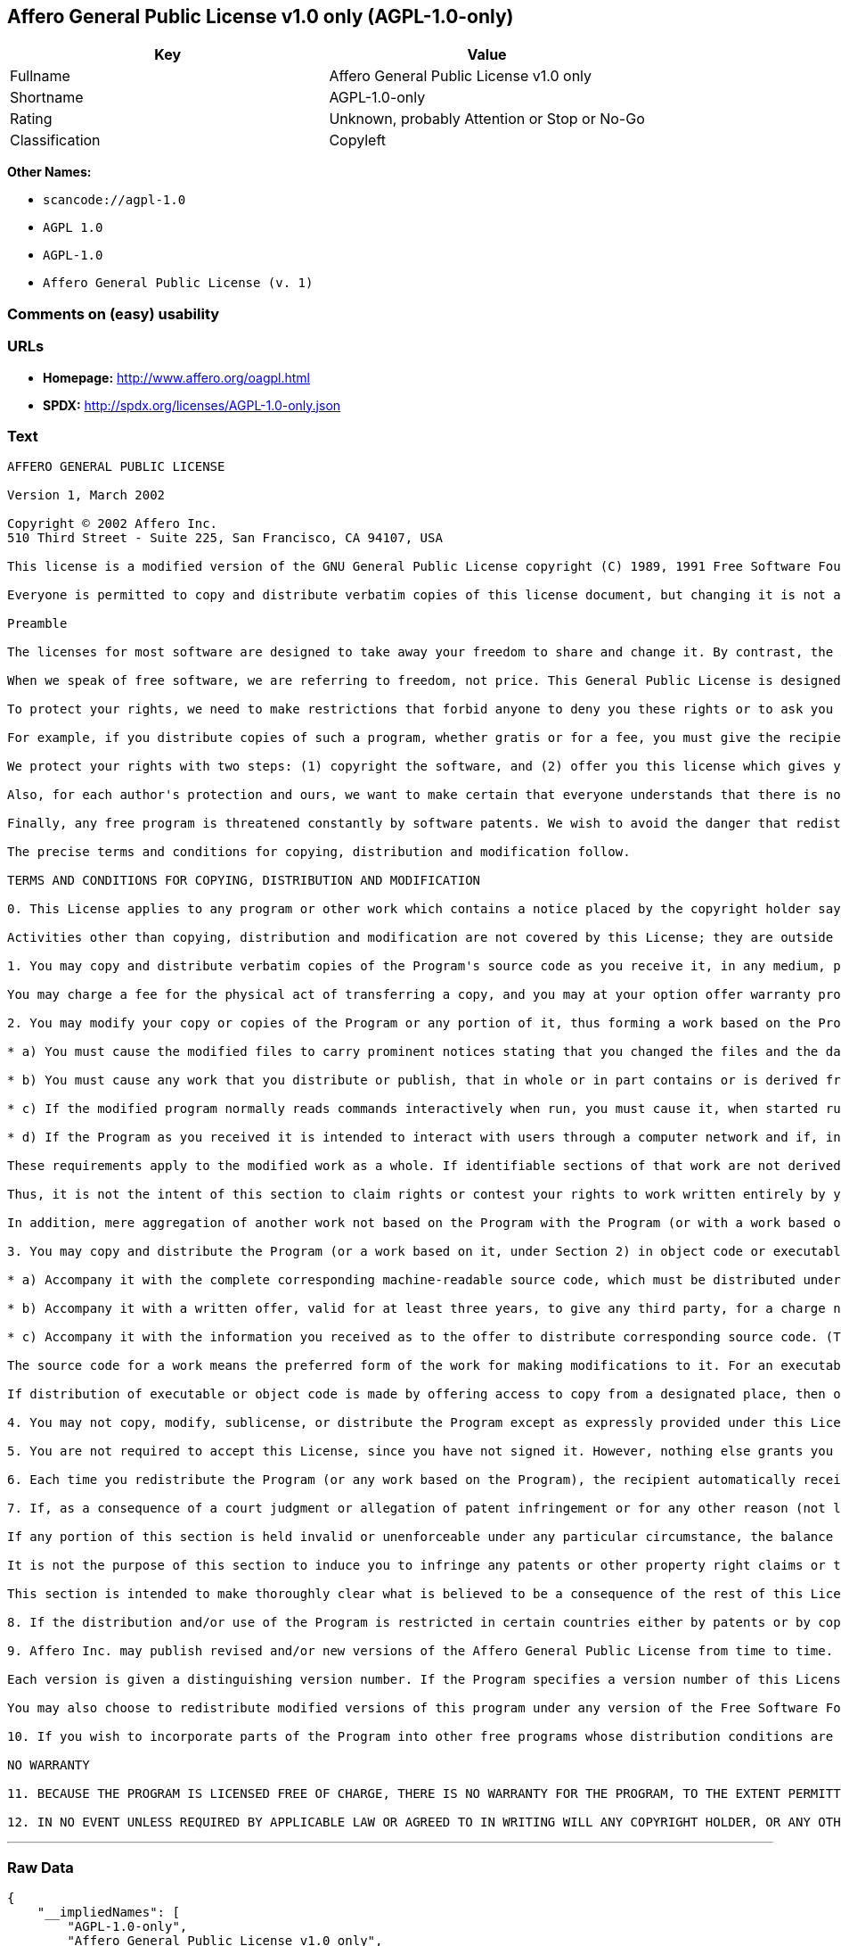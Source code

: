 == Affero General Public License v1.0 only (AGPL-1.0-only)

[cols=",",options="header",]
|===
|Key |Value
|Fullname |Affero General Public License v1.0 only
|Shortname |AGPL-1.0-only
|Rating |Unknown, probably Attention or Stop or No-Go
|Classification |Copyleft
|===

*Other Names:*

* `+scancode://agpl-1.0+`
* `+AGPL 1.0+`
* `+AGPL-1.0+`
* `+Affero General Public License (v. 1)+`

=== Comments on (easy) usability

=== URLs

* *Homepage:* http://www.affero.org/oagpl.html
* *SPDX:* http://spdx.org/licenses/AGPL-1.0-only.json

=== Text

....
AFFERO GENERAL PUBLIC LICENSE

Version 1, March 2002

Copyright © 2002 Affero Inc.
510 Third Street - Suite 225, San Francisco, CA 94107, USA

This license is a modified version of the GNU General Public License copyright (C) 1989, 1991 Free Software Foundation, Inc. made with their permission. Section 2(d) has been added to cover use of software over a computer network.

Everyone is permitted to copy and distribute verbatim copies of this license document, but changing it is not allowed.

Preamble

The licenses for most software are designed to take away your freedom to share and change it. By contrast, the Affero General Public License is intended to guarantee your freedom to share and change free software--to make sure the software is free for all its users. This Public License applies to most of Affero's software and to any other program whose authors commit to using it. (Some other Affero software is covered by the GNU Library General Public License instead.) You can apply it to your programs, too.

When we speak of free software, we are referring to freedom, not price. This General Public License is designed to make sure that you have the freedom to distribute copies of free software (and charge for this service if you wish), that you receive source code or can get it if you want it, that you can change the software or use pieces of it in new free programs; and that you know you can do these things.

To protect your rights, we need to make restrictions that forbid anyone to deny you these rights or to ask you to surrender the rights. These restrictions translate to certain responsibilities for you if you distribute copies of the software, or if you modify it.

For example, if you distribute copies of such a program, whether gratis or for a fee, you must give the recipients all the rights that you have. You must make sure that they, too, receive or can get the source code. And you must show them these terms so they know their rights.

We protect your rights with two steps: (1) copyright the software, and (2) offer you this license which gives you legal permission to copy, distribute and/or modify the software.

Also, for each author's protection and ours, we want to make certain that everyone understands that there is no warranty for this free software. If the software is modified by someone else and passed on, we want its recipients to know that what they have is not the original, so that any problems introduced by others will not reflect on the original authors' reputations.

Finally, any free program is threatened constantly by software patents. We wish to avoid the danger that redistributors of a free program will individually obtain patent licenses, in effect making the program proprietary. To prevent this, we have made it clear that any patent must be licensed for everyone's free use or not licensed at all.

The precise terms and conditions for copying, distribution and modification follow.

TERMS AND CONDITIONS FOR COPYING, DISTRIBUTION AND MODIFICATION

0. This License applies to any program or other work which contains a notice placed by the copyright holder saying it may be distributed under the terms of this Affero General Public License. The "Program", below, refers to any such program or work, and a "work based on the Program" means either the Program or any derivative work under copyright law: that is to say, a work containing the Program or a portion of it, either verbatim or with modifications and/or translated into another language. (Hereinafter, translation is included without limitation in the term "modification".) Each licensee is addressed as "you".

Activities other than copying, distribution and modification are not covered by this License; they are outside its scope. The act of running the Program is not restricted, and the output from the Program is covered only if its contents constitute a work based on the Program (independent of having been made by running the Program). Whether that is true depends on what the Program does.

1. You may copy and distribute verbatim copies of the Program's source code as you receive it, in any medium, provided that you conspicuously and appropriately publish on each copy an appropriate copyright notice and disclaimer of warranty; keep intact all the notices that refer to this License and to the absence of any warranty; and give any other recipients of the Program a copy of this License along with the Program.

You may charge a fee for the physical act of transferring a copy, and you may at your option offer warranty protection in exchange for a fee.

2. You may modify your copy or copies of the Program or any portion of it, thus forming a work based on the Program, and copy and distribute such modifications or work under the terms of Section 1 above, provided that you also meet all of these conditions:

* a) You must cause the modified files to carry prominent notices stating that you changed the files and the date of any change.

* b) You must cause any work that you distribute or publish, that in whole or in part contains or is derived from the Program or any part thereof, to be licensed as a whole at no charge to all third parties under the terms of this License.

* c) If the modified program normally reads commands interactively when run, you must cause it, when started running for such interactive use in the most ordinary way, to print or display an announcement including an appropriate copyright notice and a notice that there is no warranty (or else, saying that you provide a warranty) and that users may redistribute the program under these conditions, and telling the user how to view a copy of this License. (Exception: if the Program itself is interactive but does not normally print such an announcement, your work based on the Program is not required to print an announcement.)

* d) If the Program as you received it is intended to interact with users through a computer network and if, in the version you received, any user interacting with the Program was given the opportunity to request transmission to that user of the Program's complete source code, you must not remove that facility from your modified version of the Program or work based on the Program, and must offer an equivalent opportunity for all users interacting with your Program through a computer network to request immediate transmission by HTTP of the complete source code of your modified version or other derivative work.

These requirements apply to the modified work as a whole. If identifiable sections of that work are not derived from the Program, and can be reasonably considered independent and separate works in themselves, then this License, and its terms, do not apply to those sections when you distribute them as separate works. But when you distribute the same sections as part of a whole which is a work based on the Program, the distribution of the whole must be on the terms of this License, whose permissions for other licensees extend to the entire whole, and thus to each and every part regardless of who wrote it.

Thus, it is not the intent of this section to claim rights or contest your rights to work written entirely by you; rather, the intent is to exercise the right to control the distribution of derivative or collective works based on the Program.

In addition, mere aggregation of another work not based on the Program with the Program (or with a work based on the Program) on a volume of a storage or distribution medium does not bring the other work under the scope of this License.

3. You may copy and distribute the Program (or a work based on it, under Section 2) in object code or executable form under the terms of Sections 1 and 2 above provided that you also do one of the following:

* a) Accompany it with the complete corresponding machine-readable source code, which must be distributed under the terms of Sections 1 and 2 above on a medium customarily used for software interchange; or,

* b) Accompany it with a written offer, valid for at least three years, to give any third party, for a charge no more than your cost of physically performing source distribution, a complete machine-readable copy of the corresponding source code, to be distributed under the terms of Sections 1 and 2 above on a medium customarily used for software interchange; or,

* c) Accompany it with the information you received as to the offer to distribute corresponding source code. (This alternative is allowed only for noncommercial distribution and only if you received the program in object code or executable form with such an offer, in accord with Subsection b above.)

The source code for a work means the preferred form of the work for making modifications to it. For an executable work, complete source code means all the source code for all modules it contains, plus any associated interface definition files, plus the scripts used to control compilation and installation of the executable. However, as a special exception, the source code distributed need not include anything that is normally distributed (in either source or binary form) with the major components (compiler, kernel, and so on) of the operating system on which the executable runs, unless that component itself accompanies the executable.

If distribution of executable or object code is made by offering access to copy from a designated place, then offering equivalent access to copy the source code from the same place counts as distribution of the source code, even though third parties are not compelled to copy the source along with the object code.

4. You may not copy, modify, sublicense, or distribute the Program except as expressly provided under this License. Any attempt otherwise to copy, modify, sublicense or distribute the Program is void, and will automatically terminate your rights under this License. However, parties who have received copies, or rights, from you under this License will not have their licenses terminated so long as such parties remain in full compliance.

5. You are not required to accept this License, since you have not signed it. However, nothing else grants you permission to modify or distribute the Program or its derivative works. These actions are prohibited by law if you do not accept this License. Therefore, by modifying or distributing the Program (or any work based on the Program), you indicate your acceptance of this License to do so, and all its terms and conditions for copying, distributing or modifying the Program or works based on it.

6. Each time you redistribute the Program (or any work based on the Program), the recipient automatically receives a license from the original licensor to copy, distribute or modify the Program subject to these terms and conditions. You may not impose any further restrictions on the recipients' exercise of the rights granted herein. You are not responsible for enforcing compliance by third parties to this License.

7. If, as a consequence of a court judgment or allegation of patent infringement or for any other reason (not limited to patent issues), conditions are imposed on you (whether by court order, agreement or otherwise) that contradict the conditions of this License, they do not excuse you from the conditions of this License. If you cannot distribute so as to satisfy simultaneously your obligations under this License and any other pertinent obligations, then as a consequence you may not distribute the Program at all. For example, if a patent license would not permit royalty-free redistribution of the Program by all those who receive copies directly or indirectly through you, then the only way you could satisfy both it and this License would be to refrain entirely from distribution of the Program.

If any portion of this section is held invalid or unenforceable under any particular circumstance, the balance of the section is intended to apply and the section as a whole is intended to apply in other circumstances.

It is not the purpose of this section to induce you to infringe any patents or other property right claims or to contest validity of any such claims; this section has the sole purpose of protecting the integrity of the free software distribution system, which is implemented by public license practices. Many people have made generous contributions to the wide range of software distributed through that system in reliance on consistent application of that system; it is up to the author/donor to decide if he or she is willing to distribute software through any other system and a licensee cannot impose that choice.

This section is intended to make thoroughly clear what is believed to be a consequence of the rest of this License.

8. If the distribution and/or use of the Program is restricted in certain countries either by patents or by copyrighted interfaces, the original copyright holder who places the Program under this License may add an explicit geographical distribution limitation excluding those countries, so that distribution is permitted only in or among countries not thus excluded. In such case, this License incorporates the limitation as if written in the body of this License.

9. Affero Inc. may publish revised and/or new versions of the Affero General Public License from time to time. Such new versions will be similar in spirit to the present version, but may differ in detail to address new problems or concerns.

Each version is given a distinguishing version number. If the Program specifies a version number of this License which applies to it and "any later version", you have the option of following the terms and conditions either of that version or of any later version published by Affero, Inc. If the Program does not specify a version number of this License, you may choose any version ever published by Affero, Inc.

You may also choose to redistribute modified versions of this program under any version of the Free Software Foundation's GNU General Public License version 3 or higher, so long as that version of the GNU GPL includes terms and conditions substantially equivalent to those of this license.

10. If you wish to incorporate parts of the Program into other free programs whose distribution conditions are different, write to the author to ask for permission. For software which is copyrighted by Affero, Inc., write to us; we sometimes make exceptions for this. Our decision will be guided by the two goals of preserving the free status of all derivatives of our free software and of promoting the sharing and reuse of software generally.

NO WARRANTY

11. BECAUSE THE PROGRAM IS LICENSED FREE OF CHARGE, THERE IS NO WARRANTY FOR THE PROGRAM, TO THE EXTENT PERMITTED BY APPLICABLE LAW. EXCEPT WHEN OTHERWISE STATED IN WRITING THE COPYRIGHT HOLDERS AND/OR OTHER PARTIES PROVIDE THE PROGRAM "AS IS" WITHOUT WARRANTY OF ANY KIND, EITHER EXPRESSED OR IMPLIED, INCLUDING, BUT NOT LIMITED TO, THE IMPLIED WARRANTIES OF MERCHANTABILITY AND FITNESS FOR A PARTICULAR PURPOSE. THE ENTIRE RISK AS TO THE QUALITY AND PERFORMANCE OF THE PROGRAM IS WITH YOU. SHOULD THE PROGRAM PROVE DEFECTIVE, YOU ASSUME THE COST OF ALL NECESSARY SERVICING, REPAIR OR CORRECTION.

12. IN NO EVENT UNLESS REQUIRED BY APPLICABLE LAW OR AGREED TO IN WRITING WILL ANY COPYRIGHT HOLDER, OR ANY OTHER PARTY WHO MAY MODIFY AND/OR REDISTRIBUTE THE PROGRAM AS PERMITTED ABOVE, BE LIABLE TO YOU FOR DAMAGES, INCLUDING ANY GENERAL, SPECIAL, INCIDENTAL OR CONSEQUENTIAL DAMAGES ARISING OUT OF THE USE OR INABILITY TO USE THE PROGRAM (INCLUDING BUT NOT LIMITED TO LOSS OF DATA OR DATA BEING RENDERED INACCURATE OR LOSSES SUSTAINED BY YOU OR THIRD PARTIES OR A FAILURE OF THE PROGRAM TO OPERATE WITH ANY OTHER PROGRAMS), EVEN IF SUCH HOLDER OR OTHER PARTY HAS BEEN ADVISED OF THE POSSIBILITY OF SUCH DAMAGES.
....

'''''

=== Raw Data

....
{
    "__impliedNames": [
        "AGPL-1.0-only",
        "Affero General Public License v1.0 only",
        "scancode://agpl-1.0",
        "AGPL 1.0",
        "AGPL-1.0",
        "Affero General Public License (v. 1)"
    ],
    "__impliedId": "AGPL-1.0-only",
    "facts": {
        "SPDX": {
            "isSPDXLicenseDeprecated": false,
            "spdxFullName": "Affero General Public License v1.0 only",
            "spdxDetailsURL": "http://spdx.org/licenses/AGPL-1.0-only.json",
            "_sourceURL": "https://spdx.org/licenses/AGPL-1.0-only.html",
            "spdxLicIsOSIApproved": false,
            "spdxSeeAlso": [
                "http://www.affero.org/oagpl.html"
            ],
            "_implications": {
                "__impliedNames": [
                    "AGPL-1.0-only",
                    "Affero General Public License v1.0 only"
                ],
                "__impliedId": "AGPL-1.0-only",
                "__isOsiApproved": false,
                "__impliedURLs": [
                    [
                        "SPDX",
                        "http://spdx.org/licenses/AGPL-1.0-only.json"
                    ],
                    [
                        null,
                        "http://www.affero.org/oagpl.html"
                    ]
                ]
            },
            "spdxLicenseId": "AGPL-1.0-only"
        },
        "Scancode": {
            "otherUrls": null,
            "homepageUrl": "http://www.affero.org/oagpl.html",
            "shortName": "AGPL 1.0",
            "textUrls": null,
            "text": "AFFERO GENERAL PUBLIC LICENSE\n\nVersion 1, March 2002\n\nCopyright ÃÂ© 2002 Affero Inc.\n510 Third Street - Suite 225, San Francisco, CA 94107, USA\n\nThis license is a modified version of the GNU General Public License copyright (C) 1989, 1991 Free Software Foundation, Inc. made with their permission. Section 2(d) has been added to cover use of software over a computer network.\n\nEveryone is permitted to copy and distribute verbatim copies of this license document, but changing it is not allowed.\n\nPreamble\n\nThe licenses for most software are designed to take away your freedom to share and change it. By contrast, the Affero General Public License is intended to guarantee your freedom to share and change free software--to make sure the software is free for all its users. This Public License applies to most of Affero's software and to any other program whose authors commit to using it. (Some other Affero software is covered by the GNU Library General Public License instead.) You can apply it to your programs, too.\n\nWhen we speak of free software, we are referring to freedom, not price. This General Public License is designed to make sure that you have the freedom to distribute copies of free software (and charge for this service if you wish), that you receive source code or can get it if you want it, that you can change the software or use pieces of it in new free programs; and that you know you can do these things.\n\nTo protect your rights, we need to make restrictions that forbid anyone to deny you these rights or to ask you to surrender the rights. These restrictions translate to certain responsibilities for you if you distribute copies of the software, or if you modify it.\n\nFor example, if you distribute copies of such a program, whether gratis or for a fee, you must give the recipients all the rights that you have. You must make sure that they, too, receive or can get the source code. And you must show them these terms so they know their rights.\n\nWe protect your rights with two steps: (1) copyright the software, and (2) offer you this license which gives you legal permission to copy, distribute and/or modify the software.\n\nAlso, for each author's protection and ours, we want to make certain that everyone understands that there is no warranty for this free software. If the software is modified by someone else and passed on, we want its recipients to know that what they have is not the original, so that any problems introduced by others will not reflect on the original authors' reputations.\n\nFinally, any free program is threatened constantly by software patents. We wish to avoid the danger that redistributors of a free program will individually obtain patent licenses, in effect making the program proprietary. To prevent this, we have made it clear that any patent must be licensed for everyone's free use or not licensed at all.\n\nThe precise terms and conditions for copying, distribution and modification follow.\n\nTERMS AND CONDITIONS FOR COPYING, DISTRIBUTION AND MODIFICATION\n\n0. This License applies to any program or other work which contains a notice placed by the copyright holder saying it may be distributed under the terms of this Affero General Public License. The \"Program\", below, refers to any such program or work, and a \"work based on the Program\" means either the Program or any derivative work under copyright law: that is to say, a work containing the Program or a portion of it, either verbatim or with modifications and/or translated into another language. (Hereinafter, translation is included without limitation in the term \"modification\".) Each licensee is addressed as \"you\".\n\nActivities other than copying, distribution and modification are not covered by this License; they are outside its scope. The act of running the Program is not restricted, and the output from the Program is covered only if its contents constitute a work based on the Program (independent of having been made by running the Program). Whether that is true depends on what the Program does.\n\n1. You may copy and distribute verbatim copies of the Program's source code as you receive it, in any medium, provided that you conspicuously and appropriately publish on each copy an appropriate copyright notice and disclaimer of warranty; keep intact all the notices that refer to this License and to the absence of any warranty; and give any other recipients of the Program a copy of this License along with the Program.\n\nYou may charge a fee for the physical act of transferring a copy, and you may at your option offer warranty protection in exchange for a fee.\n\n2. You may modify your copy or copies of the Program or any portion of it, thus forming a work based on the Program, and copy and distribute such modifications or work under the terms of Section 1 above, provided that you also meet all of these conditions:\n\n* a) You must cause the modified files to carry prominent notices stating that you changed the files and the date of any change.\n\n* b) You must cause any work that you distribute or publish, that in whole or in part contains or is derived from the Program or any part thereof, to be licensed as a whole at no charge to all third parties under the terms of this License.\n\n* c) If the modified program normally reads commands interactively when run, you must cause it, when started running for such interactive use in the most ordinary way, to print or display an announcement including an appropriate copyright notice and a notice that there is no warranty (or else, saying that you provide a warranty) and that users may redistribute the program under these conditions, and telling the user how to view a copy of this License. (Exception: if the Program itself is interactive but does not normally print such an announcement, your work based on the Program is not required to print an announcement.)\n\n* d) If the Program as you received it is intended to interact with users through a computer network and if, in the version you received, any user interacting with the Program was given the opportunity to request transmission to that user of the Program's complete source code, you must not remove that facility from your modified version of the Program or work based on the Program, and must offer an equivalent opportunity for all users interacting with your Program through a computer network to request immediate transmission by HTTP of the complete source code of your modified version or other derivative work.\n\nThese requirements apply to the modified work as a whole. If identifiable sections of that work are not derived from the Program, and can be reasonably considered independent and separate works in themselves, then this License, and its terms, do not apply to those sections when you distribute them as separate works. But when you distribute the same sections as part of a whole which is a work based on the Program, the distribution of the whole must be on the terms of this License, whose permissions for other licensees extend to the entire whole, and thus to each and every part regardless of who wrote it.\n\nThus, it is not the intent of this section to claim rights or contest your rights to work written entirely by you; rather, the intent is to exercise the right to control the distribution of derivative or collective works based on the Program.\n\nIn addition, mere aggregation of another work not based on the Program with the Program (or with a work based on the Program) on a volume of a storage or distribution medium does not bring the other work under the scope of this License.\n\n3. You may copy and distribute the Program (or a work based on it, under Section 2) in object code or executable form under the terms of Sections 1 and 2 above provided that you also do one of the following:\n\n* a) Accompany it with the complete corresponding machine-readable source code, which must be distributed under the terms of Sections 1 and 2 above on a medium customarily used for software interchange; or,\n\n* b) Accompany it with a written offer, valid for at least three years, to give any third party, for a charge no more than your cost of physically performing source distribution, a complete machine-readable copy of the corresponding source code, to be distributed under the terms of Sections 1 and 2 above on a medium customarily used for software interchange; or,\n\n* c) Accompany it with the information you received as to the offer to distribute corresponding source code. (This alternative is allowed only for noncommercial distribution and only if you received the program in object code or executable form with such an offer, in accord with Subsection b above.)\n\nThe source code for a work means the preferred form of the work for making modifications to it. For an executable work, complete source code means all the source code for all modules it contains, plus any associated interface definition files, plus the scripts used to control compilation and installation of the executable. However, as a special exception, the source code distributed need not include anything that is normally distributed (in either source or binary form) with the major components (compiler, kernel, and so on) of the operating system on which the executable runs, unless that component itself accompanies the executable.\n\nIf distribution of executable or object code is made by offering access to copy from a designated place, then offering equivalent access to copy the source code from the same place counts as distribution of the source code, even though third parties are not compelled to copy the source along with the object code.\n\n4. You may not copy, modify, sublicense, or distribute the Program except as expressly provided under this License. Any attempt otherwise to copy, modify, sublicense or distribute the Program is void, and will automatically terminate your rights under this License. However, parties who have received copies, or rights, from you under this License will not have their licenses terminated so long as such parties remain in full compliance.\n\n5. You are not required to accept this License, since you have not signed it. However, nothing else grants you permission to modify or distribute the Program or its derivative works. These actions are prohibited by law if you do not accept this License. Therefore, by modifying or distributing the Program (or any work based on the Program), you indicate your acceptance of this License to do so, and all its terms and conditions for copying, distributing or modifying the Program or works based on it.\n\n6. Each time you redistribute the Program (or any work based on the Program), the recipient automatically receives a license from the original licensor to copy, distribute or modify the Program subject to these terms and conditions. You may not impose any further restrictions on the recipients' exercise of the rights granted herein. You are not responsible for enforcing compliance by third parties to this License.\n\n7. If, as a consequence of a court judgment or allegation of patent infringement or for any other reason (not limited to patent issues), conditions are imposed on you (whether by court order, agreement or otherwise) that contradict the conditions of this License, they do not excuse you from the conditions of this License. If you cannot distribute so as to satisfy simultaneously your obligations under this License and any other pertinent obligations, then as a consequence you may not distribute the Program at all. For example, if a patent license would not permit royalty-free redistribution of the Program by all those who receive copies directly or indirectly through you, then the only way you could satisfy both it and this License would be to refrain entirely from distribution of the Program.\n\nIf any portion of this section is held invalid or unenforceable under any particular circumstance, the balance of the section is intended to apply and the section as a whole is intended to apply in other circumstances.\n\nIt is not the purpose of this section to induce you to infringe any patents or other property right claims or to contest validity of any such claims; this section has the sole purpose of protecting the integrity of the free software distribution system, which is implemented by public license practices. Many people have made generous contributions to the wide range of software distributed through that system in reliance on consistent application of that system; it is up to the author/donor to decide if he or she is willing to distribute software through any other system and a licensee cannot impose that choice.\n\nThis section is intended to make thoroughly clear what is believed to be a consequence of the rest of this License.\n\n8. If the distribution and/or use of the Program is restricted in certain countries either by patents or by copyrighted interfaces, the original copyright holder who places the Program under this License may add an explicit geographical distribution limitation excluding those countries, so that distribution is permitted only in or among countries not thus excluded. In such case, this License incorporates the limitation as if written in the body of this License.\n\n9. Affero Inc. may publish revised and/or new versions of the Affero General Public License from time to time. Such new versions will be similar in spirit to the present version, but may differ in detail to address new problems or concerns.\n\nEach version is given a distinguishing version number. If the Program specifies a version number of this License which applies to it and \"any later version\", you have the option of following the terms and conditions either of that version or of any later version published by Affero, Inc. If the Program does not specify a version number of this License, you may choose any version ever published by Affero, Inc.\n\nYou may also choose to redistribute modified versions of this program under any version of the Free Software Foundation's GNU General Public License version 3 or higher, so long as that version of the GNU GPL includes terms and conditions substantially equivalent to those of this license.\n\n10. If you wish to incorporate parts of the Program into other free programs whose distribution conditions are different, write to the author to ask for permission. For software which is copyrighted by Affero, Inc., write to us; we sometimes make exceptions for this. Our decision will be guided by the two goals of preserving the free status of all derivatives of our free software and of promoting the sharing and reuse of software generally.\n\nNO WARRANTY\n\n11. BECAUSE THE PROGRAM IS LICENSED FREE OF CHARGE, THERE IS NO WARRANTY FOR THE PROGRAM, TO THE EXTENT PERMITTED BY APPLICABLE LAW. EXCEPT WHEN OTHERWISE STATED IN WRITING THE COPYRIGHT HOLDERS AND/OR OTHER PARTIES PROVIDE THE PROGRAM \"AS IS\" WITHOUT WARRANTY OF ANY KIND, EITHER EXPRESSED OR IMPLIED, INCLUDING, BUT NOT LIMITED TO, THE IMPLIED WARRANTIES OF MERCHANTABILITY AND FITNESS FOR A PARTICULAR PURPOSE. THE ENTIRE RISK AS TO THE QUALITY AND PERFORMANCE OF THE PROGRAM IS WITH YOU. SHOULD THE PROGRAM PROVE DEFECTIVE, YOU ASSUME THE COST OF ALL NECESSARY SERVICING, REPAIR OR CORRECTION.\n\n12. IN NO EVENT UNLESS REQUIRED BY APPLICABLE LAW OR AGREED TO IN WRITING WILL ANY COPYRIGHT HOLDER, OR ANY OTHER PARTY WHO MAY MODIFY AND/OR REDISTRIBUTE THE PROGRAM AS PERMITTED ABOVE, BE LIABLE TO YOU FOR DAMAGES, INCLUDING ANY GENERAL, SPECIAL, INCIDENTAL OR CONSEQUENTIAL DAMAGES ARISING OUT OF THE USE OR INABILITY TO USE THE PROGRAM (INCLUDING BUT NOT LIMITED TO LOSS OF DATA OR DATA BEING RENDERED INACCURATE OR LOSSES SUSTAINED BY YOU OR THIRD PARTIES OR A FAILURE OF THE PROGRAM TO OPERATE WITH ANY OTHER PROGRAMS), EVEN IF SUCH HOLDER OR OTHER PARTY HAS BEEN ADVISED OF THE POSSIBILITY OF SUCH DAMAGES.",
            "category": "Copyleft",
            "osiUrl": null,
            "owner": "Affero",
            "_sourceURL": "https://github.com/nexB/scancode-toolkit/blob/develop/src/licensedcode/data/licenses/agpl-1.0.yml",
            "key": "agpl-1.0",
            "name": "Affero General Public License 1.0",
            "spdxId": "AGPL-1.0-only",
            "_implications": {
                "__impliedNames": [
                    "scancode://agpl-1.0",
                    "AGPL 1.0",
                    "AGPL-1.0-only"
                ],
                "__impliedId": "AGPL-1.0-only",
                "__impliedCopyleft": [
                    [
                        "Scancode",
                        "Copyleft"
                    ]
                ],
                "__calculatedCopyleft": "Copyleft",
                "__impliedText": "AFFERO GENERAL PUBLIC LICENSE\n\nVersion 1, March 2002\n\nCopyright Â© 2002 Affero Inc.\n510 Third Street - Suite 225, San Francisco, CA 94107, USA\n\nThis license is a modified version of the GNU General Public License copyright (C) 1989, 1991 Free Software Foundation, Inc. made with their permission. Section 2(d) has been added to cover use of software over a computer network.\n\nEveryone is permitted to copy and distribute verbatim copies of this license document, but changing it is not allowed.\n\nPreamble\n\nThe licenses for most software are designed to take away your freedom to share and change it. By contrast, the Affero General Public License is intended to guarantee your freedom to share and change free software--to make sure the software is free for all its users. This Public License applies to most of Affero's software and to any other program whose authors commit to using it. (Some other Affero software is covered by the GNU Library General Public License instead.) You can apply it to your programs, too.\n\nWhen we speak of free software, we are referring to freedom, not price. This General Public License is designed to make sure that you have the freedom to distribute copies of free software (and charge for this service if you wish), that you receive source code or can get it if you want it, that you can change the software or use pieces of it in new free programs; and that you know you can do these things.\n\nTo protect your rights, we need to make restrictions that forbid anyone to deny you these rights or to ask you to surrender the rights. These restrictions translate to certain responsibilities for you if you distribute copies of the software, or if you modify it.\n\nFor example, if you distribute copies of such a program, whether gratis or for a fee, you must give the recipients all the rights that you have. You must make sure that they, too, receive or can get the source code. And you must show them these terms so they know their rights.\n\nWe protect your rights with two steps: (1) copyright the software, and (2) offer you this license which gives you legal permission to copy, distribute and/or modify the software.\n\nAlso, for each author's protection and ours, we want to make certain that everyone understands that there is no warranty for this free software. If the software is modified by someone else and passed on, we want its recipients to know that what they have is not the original, so that any problems introduced by others will not reflect on the original authors' reputations.\n\nFinally, any free program is threatened constantly by software patents. We wish to avoid the danger that redistributors of a free program will individually obtain patent licenses, in effect making the program proprietary. To prevent this, we have made it clear that any patent must be licensed for everyone's free use or not licensed at all.\n\nThe precise terms and conditions for copying, distribution and modification follow.\n\nTERMS AND CONDITIONS FOR COPYING, DISTRIBUTION AND MODIFICATION\n\n0. This License applies to any program or other work which contains a notice placed by the copyright holder saying it may be distributed under the terms of this Affero General Public License. The \"Program\", below, refers to any such program or work, and a \"work based on the Program\" means either the Program or any derivative work under copyright law: that is to say, a work containing the Program or a portion of it, either verbatim or with modifications and/or translated into another language. (Hereinafter, translation is included without limitation in the term \"modification\".) Each licensee is addressed as \"you\".\n\nActivities other than copying, distribution and modification are not covered by this License; they are outside its scope. The act of running the Program is not restricted, and the output from the Program is covered only if its contents constitute a work based on the Program (independent of having been made by running the Program). Whether that is true depends on what the Program does.\n\n1. You may copy and distribute verbatim copies of the Program's source code as you receive it, in any medium, provided that you conspicuously and appropriately publish on each copy an appropriate copyright notice and disclaimer of warranty; keep intact all the notices that refer to this License and to the absence of any warranty; and give any other recipients of the Program a copy of this License along with the Program.\n\nYou may charge a fee for the physical act of transferring a copy, and you may at your option offer warranty protection in exchange for a fee.\n\n2. You may modify your copy or copies of the Program or any portion of it, thus forming a work based on the Program, and copy and distribute such modifications or work under the terms of Section 1 above, provided that you also meet all of these conditions:\n\n* a) You must cause the modified files to carry prominent notices stating that you changed the files and the date of any change.\n\n* b) You must cause any work that you distribute or publish, that in whole or in part contains or is derived from the Program or any part thereof, to be licensed as a whole at no charge to all third parties under the terms of this License.\n\n* c) If the modified program normally reads commands interactively when run, you must cause it, when started running for such interactive use in the most ordinary way, to print or display an announcement including an appropriate copyright notice and a notice that there is no warranty (or else, saying that you provide a warranty) and that users may redistribute the program under these conditions, and telling the user how to view a copy of this License. (Exception: if the Program itself is interactive but does not normally print such an announcement, your work based on the Program is not required to print an announcement.)\n\n* d) If the Program as you received it is intended to interact with users through a computer network and if, in the version you received, any user interacting with the Program was given the opportunity to request transmission to that user of the Program's complete source code, you must not remove that facility from your modified version of the Program or work based on the Program, and must offer an equivalent opportunity for all users interacting with your Program through a computer network to request immediate transmission by HTTP of the complete source code of your modified version or other derivative work.\n\nThese requirements apply to the modified work as a whole. If identifiable sections of that work are not derived from the Program, and can be reasonably considered independent and separate works in themselves, then this License, and its terms, do not apply to those sections when you distribute them as separate works. But when you distribute the same sections as part of a whole which is a work based on the Program, the distribution of the whole must be on the terms of this License, whose permissions for other licensees extend to the entire whole, and thus to each and every part regardless of who wrote it.\n\nThus, it is not the intent of this section to claim rights or contest your rights to work written entirely by you; rather, the intent is to exercise the right to control the distribution of derivative or collective works based on the Program.\n\nIn addition, mere aggregation of another work not based on the Program with the Program (or with a work based on the Program) on a volume of a storage or distribution medium does not bring the other work under the scope of this License.\n\n3. You may copy and distribute the Program (or a work based on it, under Section 2) in object code or executable form under the terms of Sections 1 and 2 above provided that you also do one of the following:\n\n* a) Accompany it with the complete corresponding machine-readable source code, which must be distributed under the terms of Sections 1 and 2 above on a medium customarily used for software interchange; or,\n\n* b) Accompany it with a written offer, valid for at least three years, to give any third party, for a charge no more than your cost of physically performing source distribution, a complete machine-readable copy of the corresponding source code, to be distributed under the terms of Sections 1 and 2 above on a medium customarily used for software interchange; or,\n\n* c) Accompany it with the information you received as to the offer to distribute corresponding source code. (This alternative is allowed only for noncommercial distribution and only if you received the program in object code or executable form with such an offer, in accord with Subsection b above.)\n\nThe source code for a work means the preferred form of the work for making modifications to it. For an executable work, complete source code means all the source code for all modules it contains, plus any associated interface definition files, plus the scripts used to control compilation and installation of the executable. However, as a special exception, the source code distributed need not include anything that is normally distributed (in either source or binary form) with the major components (compiler, kernel, and so on) of the operating system on which the executable runs, unless that component itself accompanies the executable.\n\nIf distribution of executable or object code is made by offering access to copy from a designated place, then offering equivalent access to copy the source code from the same place counts as distribution of the source code, even though third parties are not compelled to copy the source along with the object code.\n\n4. You may not copy, modify, sublicense, or distribute the Program except as expressly provided under this License. Any attempt otherwise to copy, modify, sublicense or distribute the Program is void, and will automatically terminate your rights under this License. However, parties who have received copies, or rights, from you under this License will not have their licenses terminated so long as such parties remain in full compliance.\n\n5. You are not required to accept this License, since you have not signed it. However, nothing else grants you permission to modify or distribute the Program or its derivative works. These actions are prohibited by law if you do not accept this License. Therefore, by modifying or distributing the Program (or any work based on the Program), you indicate your acceptance of this License to do so, and all its terms and conditions for copying, distributing or modifying the Program or works based on it.\n\n6. Each time you redistribute the Program (or any work based on the Program), the recipient automatically receives a license from the original licensor to copy, distribute or modify the Program subject to these terms and conditions. You may not impose any further restrictions on the recipients' exercise of the rights granted herein. You are not responsible for enforcing compliance by third parties to this License.\n\n7. If, as a consequence of a court judgment or allegation of patent infringement or for any other reason (not limited to patent issues), conditions are imposed on you (whether by court order, agreement or otherwise) that contradict the conditions of this License, they do not excuse you from the conditions of this License. If you cannot distribute so as to satisfy simultaneously your obligations under this License and any other pertinent obligations, then as a consequence you may not distribute the Program at all. For example, if a patent license would not permit royalty-free redistribution of the Program by all those who receive copies directly or indirectly through you, then the only way you could satisfy both it and this License would be to refrain entirely from distribution of the Program.\n\nIf any portion of this section is held invalid or unenforceable under any particular circumstance, the balance of the section is intended to apply and the section as a whole is intended to apply in other circumstances.\n\nIt is not the purpose of this section to induce you to infringe any patents or other property right claims or to contest validity of any such claims; this section has the sole purpose of protecting the integrity of the free software distribution system, which is implemented by public license practices. Many people have made generous contributions to the wide range of software distributed through that system in reliance on consistent application of that system; it is up to the author/donor to decide if he or she is willing to distribute software through any other system and a licensee cannot impose that choice.\n\nThis section is intended to make thoroughly clear what is believed to be a consequence of the rest of this License.\n\n8. If the distribution and/or use of the Program is restricted in certain countries either by patents or by copyrighted interfaces, the original copyright holder who places the Program under this License may add an explicit geographical distribution limitation excluding those countries, so that distribution is permitted only in or among countries not thus excluded. In such case, this License incorporates the limitation as if written in the body of this License.\n\n9. Affero Inc. may publish revised and/or new versions of the Affero General Public License from time to time. Such new versions will be similar in spirit to the present version, but may differ in detail to address new problems or concerns.\n\nEach version is given a distinguishing version number. If the Program specifies a version number of this License which applies to it and \"any later version\", you have the option of following the terms and conditions either of that version or of any later version published by Affero, Inc. If the Program does not specify a version number of this License, you may choose any version ever published by Affero, Inc.\n\nYou may also choose to redistribute modified versions of this program under any version of the Free Software Foundation's GNU General Public License version 3 or higher, so long as that version of the GNU GPL includes terms and conditions substantially equivalent to those of this license.\n\n10. If you wish to incorporate parts of the Program into other free programs whose distribution conditions are different, write to the author to ask for permission. For software which is copyrighted by Affero, Inc., write to us; we sometimes make exceptions for this. Our decision will be guided by the two goals of preserving the free status of all derivatives of our free software and of promoting the sharing and reuse of software generally.\n\nNO WARRANTY\n\n11. BECAUSE THE PROGRAM IS LICENSED FREE OF CHARGE, THERE IS NO WARRANTY FOR THE PROGRAM, TO THE EXTENT PERMITTED BY APPLICABLE LAW. EXCEPT WHEN OTHERWISE STATED IN WRITING THE COPYRIGHT HOLDERS AND/OR OTHER PARTIES PROVIDE THE PROGRAM \"AS IS\" WITHOUT WARRANTY OF ANY KIND, EITHER EXPRESSED OR IMPLIED, INCLUDING, BUT NOT LIMITED TO, THE IMPLIED WARRANTIES OF MERCHANTABILITY AND FITNESS FOR A PARTICULAR PURPOSE. THE ENTIRE RISK AS TO THE QUALITY AND PERFORMANCE OF THE PROGRAM IS WITH YOU. SHOULD THE PROGRAM PROVE DEFECTIVE, YOU ASSUME THE COST OF ALL NECESSARY SERVICING, REPAIR OR CORRECTION.\n\n12. IN NO EVENT UNLESS REQUIRED BY APPLICABLE LAW OR AGREED TO IN WRITING WILL ANY COPYRIGHT HOLDER, OR ANY OTHER PARTY WHO MAY MODIFY AND/OR REDISTRIBUTE THE PROGRAM AS PERMITTED ABOVE, BE LIABLE TO YOU FOR DAMAGES, INCLUDING ANY GENERAL, SPECIAL, INCIDENTAL OR CONSEQUENTIAL DAMAGES ARISING OUT OF THE USE OR INABILITY TO USE THE PROGRAM (INCLUDING BUT NOT LIMITED TO LOSS OF DATA OR DATA BEING RENDERED INACCURATE OR LOSSES SUSTAINED BY YOU OR THIRD PARTIES OR A FAILURE OF THE PROGRAM TO OPERATE WITH ANY OTHER PROGRAMS), EVEN IF SUCH HOLDER OR OTHER PARTY HAS BEEN ADVISED OF THE POSSIBILITY OF SUCH DAMAGES.",
                "__impliedURLs": [
                    [
                        "Homepage",
                        "http://www.affero.org/oagpl.html"
                    ]
                ]
            }
        },
        "Override": {
            "oNonCommecrial": null,
            "implications": {
                "__impliedNames": [
                    "AGPL-1.0-only",
                    "AGPL-1.0",
                    "Affero General Public License (v. 1)"
                ],
                "__impliedId": "AGPL-1.0-only"
            },
            "oName": "AGPL-1.0-only",
            "oOtherLicenseIds": [
                "AGPL-1.0",
                "Affero General Public License (v. 1)"
            ],
            "oDescription": null,
            "oJudgement": null,
            "oCompatibilities": null,
            "oRatingState": null
        }
    },
    "__impliedCopyleft": [
        [
            "Scancode",
            "Copyleft"
        ]
    ],
    "__calculatedCopyleft": "Copyleft",
    "__isOsiApproved": false,
    "__impliedText": "AFFERO GENERAL PUBLIC LICENSE\n\nVersion 1, March 2002\n\nCopyright Â© 2002 Affero Inc.\n510 Third Street - Suite 225, San Francisco, CA 94107, USA\n\nThis license is a modified version of the GNU General Public License copyright (C) 1989, 1991 Free Software Foundation, Inc. made with their permission. Section 2(d) has been added to cover use of software over a computer network.\n\nEveryone is permitted to copy and distribute verbatim copies of this license document, but changing it is not allowed.\n\nPreamble\n\nThe licenses for most software are designed to take away your freedom to share and change it. By contrast, the Affero General Public License is intended to guarantee your freedom to share and change free software--to make sure the software is free for all its users. This Public License applies to most of Affero's software and to any other program whose authors commit to using it. (Some other Affero software is covered by the GNU Library General Public License instead.) You can apply it to your programs, too.\n\nWhen we speak of free software, we are referring to freedom, not price. This General Public License is designed to make sure that you have the freedom to distribute copies of free software (and charge for this service if you wish), that you receive source code or can get it if you want it, that you can change the software or use pieces of it in new free programs; and that you know you can do these things.\n\nTo protect your rights, we need to make restrictions that forbid anyone to deny you these rights or to ask you to surrender the rights. These restrictions translate to certain responsibilities for you if you distribute copies of the software, or if you modify it.\n\nFor example, if you distribute copies of such a program, whether gratis or for a fee, you must give the recipients all the rights that you have. You must make sure that they, too, receive or can get the source code. And you must show them these terms so they know their rights.\n\nWe protect your rights with two steps: (1) copyright the software, and (2) offer you this license which gives you legal permission to copy, distribute and/or modify the software.\n\nAlso, for each author's protection and ours, we want to make certain that everyone understands that there is no warranty for this free software. If the software is modified by someone else and passed on, we want its recipients to know that what they have is not the original, so that any problems introduced by others will not reflect on the original authors' reputations.\n\nFinally, any free program is threatened constantly by software patents. We wish to avoid the danger that redistributors of a free program will individually obtain patent licenses, in effect making the program proprietary. To prevent this, we have made it clear that any patent must be licensed for everyone's free use or not licensed at all.\n\nThe precise terms and conditions for copying, distribution and modification follow.\n\nTERMS AND CONDITIONS FOR COPYING, DISTRIBUTION AND MODIFICATION\n\n0. This License applies to any program or other work which contains a notice placed by the copyright holder saying it may be distributed under the terms of this Affero General Public License. The \"Program\", below, refers to any such program or work, and a \"work based on the Program\" means either the Program or any derivative work under copyright law: that is to say, a work containing the Program or a portion of it, either verbatim or with modifications and/or translated into another language. (Hereinafter, translation is included without limitation in the term \"modification\".) Each licensee is addressed as \"you\".\n\nActivities other than copying, distribution and modification are not covered by this License; they are outside its scope. The act of running the Program is not restricted, and the output from the Program is covered only if its contents constitute a work based on the Program (independent of having been made by running the Program). Whether that is true depends on what the Program does.\n\n1. You may copy and distribute verbatim copies of the Program's source code as you receive it, in any medium, provided that you conspicuously and appropriately publish on each copy an appropriate copyright notice and disclaimer of warranty; keep intact all the notices that refer to this License and to the absence of any warranty; and give any other recipients of the Program a copy of this License along with the Program.\n\nYou may charge a fee for the physical act of transferring a copy, and you may at your option offer warranty protection in exchange for a fee.\n\n2. You may modify your copy or copies of the Program or any portion of it, thus forming a work based on the Program, and copy and distribute such modifications or work under the terms of Section 1 above, provided that you also meet all of these conditions:\n\n* a) You must cause the modified files to carry prominent notices stating that you changed the files and the date of any change.\n\n* b) You must cause any work that you distribute or publish, that in whole or in part contains or is derived from the Program or any part thereof, to be licensed as a whole at no charge to all third parties under the terms of this License.\n\n* c) If the modified program normally reads commands interactively when run, you must cause it, when started running for such interactive use in the most ordinary way, to print or display an announcement including an appropriate copyright notice and a notice that there is no warranty (or else, saying that you provide a warranty) and that users may redistribute the program under these conditions, and telling the user how to view a copy of this License. (Exception: if the Program itself is interactive but does not normally print such an announcement, your work based on the Program is not required to print an announcement.)\n\n* d) If the Program as you received it is intended to interact with users through a computer network and if, in the version you received, any user interacting with the Program was given the opportunity to request transmission to that user of the Program's complete source code, you must not remove that facility from your modified version of the Program or work based on the Program, and must offer an equivalent opportunity for all users interacting with your Program through a computer network to request immediate transmission by HTTP of the complete source code of your modified version or other derivative work.\n\nThese requirements apply to the modified work as a whole. If identifiable sections of that work are not derived from the Program, and can be reasonably considered independent and separate works in themselves, then this License, and its terms, do not apply to those sections when you distribute them as separate works. But when you distribute the same sections as part of a whole which is a work based on the Program, the distribution of the whole must be on the terms of this License, whose permissions for other licensees extend to the entire whole, and thus to each and every part regardless of who wrote it.\n\nThus, it is not the intent of this section to claim rights or contest your rights to work written entirely by you; rather, the intent is to exercise the right to control the distribution of derivative or collective works based on the Program.\n\nIn addition, mere aggregation of another work not based on the Program with the Program (or with a work based on the Program) on a volume of a storage or distribution medium does not bring the other work under the scope of this License.\n\n3. You may copy and distribute the Program (or a work based on it, under Section 2) in object code or executable form under the terms of Sections 1 and 2 above provided that you also do one of the following:\n\n* a) Accompany it with the complete corresponding machine-readable source code, which must be distributed under the terms of Sections 1 and 2 above on a medium customarily used for software interchange; or,\n\n* b) Accompany it with a written offer, valid for at least three years, to give any third party, for a charge no more than your cost of physically performing source distribution, a complete machine-readable copy of the corresponding source code, to be distributed under the terms of Sections 1 and 2 above on a medium customarily used for software interchange; or,\n\n* c) Accompany it with the information you received as to the offer to distribute corresponding source code. (This alternative is allowed only for noncommercial distribution and only if you received the program in object code or executable form with such an offer, in accord with Subsection b above.)\n\nThe source code for a work means the preferred form of the work for making modifications to it. For an executable work, complete source code means all the source code for all modules it contains, plus any associated interface definition files, plus the scripts used to control compilation and installation of the executable. However, as a special exception, the source code distributed need not include anything that is normally distributed (in either source or binary form) with the major components (compiler, kernel, and so on) of the operating system on which the executable runs, unless that component itself accompanies the executable.\n\nIf distribution of executable or object code is made by offering access to copy from a designated place, then offering equivalent access to copy the source code from the same place counts as distribution of the source code, even though third parties are not compelled to copy the source along with the object code.\n\n4. You may not copy, modify, sublicense, or distribute the Program except as expressly provided under this License. Any attempt otherwise to copy, modify, sublicense or distribute the Program is void, and will automatically terminate your rights under this License. However, parties who have received copies, or rights, from you under this License will not have their licenses terminated so long as such parties remain in full compliance.\n\n5. You are not required to accept this License, since you have not signed it. However, nothing else grants you permission to modify or distribute the Program or its derivative works. These actions are prohibited by law if you do not accept this License. Therefore, by modifying or distributing the Program (or any work based on the Program), you indicate your acceptance of this License to do so, and all its terms and conditions for copying, distributing or modifying the Program or works based on it.\n\n6. Each time you redistribute the Program (or any work based on the Program), the recipient automatically receives a license from the original licensor to copy, distribute or modify the Program subject to these terms and conditions. You may not impose any further restrictions on the recipients' exercise of the rights granted herein. You are not responsible for enforcing compliance by third parties to this License.\n\n7. If, as a consequence of a court judgment or allegation of patent infringement or for any other reason (not limited to patent issues), conditions are imposed on you (whether by court order, agreement or otherwise) that contradict the conditions of this License, they do not excuse you from the conditions of this License. If you cannot distribute so as to satisfy simultaneously your obligations under this License and any other pertinent obligations, then as a consequence you may not distribute the Program at all. For example, if a patent license would not permit royalty-free redistribution of the Program by all those who receive copies directly or indirectly through you, then the only way you could satisfy both it and this License would be to refrain entirely from distribution of the Program.\n\nIf any portion of this section is held invalid or unenforceable under any particular circumstance, the balance of the section is intended to apply and the section as a whole is intended to apply in other circumstances.\n\nIt is not the purpose of this section to induce you to infringe any patents or other property right claims or to contest validity of any such claims; this section has the sole purpose of protecting the integrity of the free software distribution system, which is implemented by public license practices. Many people have made generous contributions to the wide range of software distributed through that system in reliance on consistent application of that system; it is up to the author/donor to decide if he or she is willing to distribute software through any other system and a licensee cannot impose that choice.\n\nThis section is intended to make thoroughly clear what is believed to be a consequence of the rest of this License.\n\n8. If the distribution and/or use of the Program is restricted in certain countries either by patents or by copyrighted interfaces, the original copyright holder who places the Program under this License may add an explicit geographical distribution limitation excluding those countries, so that distribution is permitted only in or among countries not thus excluded. In such case, this License incorporates the limitation as if written in the body of this License.\n\n9. Affero Inc. may publish revised and/or new versions of the Affero General Public License from time to time. Such new versions will be similar in spirit to the present version, but may differ in detail to address new problems or concerns.\n\nEach version is given a distinguishing version number. If the Program specifies a version number of this License which applies to it and \"any later version\", you have the option of following the terms and conditions either of that version or of any later version published by Affero, Inc. If the Program does not specify a version number of this License, you may choose any version ever published by Affero, Inc.\n\nYou may also choose to redistribute modified versions of this program under any version of the Free Software Foundation's GNU General Public License version 3 or higher, so long as that version of the GNU GPL includes terms and conditions substantially equivalent to those of this license.\n\n10. If you wish to incorporate parts of the Program into other free programs whose distribution conditions are different, write to the author to ask for permission. For software which is copyrighted by Affero, Inc., write to us; we sometimes make exceptions for this. Our decision will be guided by the two goals of preserving the free status of all derivatives of our free software and of promoting the sharing and reuse of software generally.\n\nNO WARRANTY\n\n11. BECAUSE THE PROGRAM IS LICENSED FREE OF CHARGE, THERE IS NO WARRANTY FOR THE PROGRAM, TO THE EXTENT PERMITTED BY APPLICABLE LAW. EXCEPT WHEN OTHERWISE STATED IN WRITING THE COPYRIGHT HOLDERS AND/OR OTHER PARTIES PROVIDE THE PROGRAM \"AS IS\" WITHOUT WARRANTY OF ANY KIND, EITHER EXPRESSED OR IMPLIED, INCLUDING, BUT NOT LIMITED TO, THE IMPLIED WARRANTIES OF MERCHANTABILITY AND FITNESS FOR A PARTICULAR PURPOSE. THE ENTIRE RISK AS TO THE QUALITY AND PERFORMANCE OF THE PROGRAM IS WITH YOU. SHOULD THE PROGRAM PROVE DEFECTIVE, YOU ASSUME THE COST OF ALL NECESSARY SERVICING, REPAIR OR CORRECTION.\n\n12. IN NO EVENT UNLESS REQUIRED BY APPLICABLE LAW OR AGREED TO IN WRITING WILL ANY COPYRIGHT HOLDER, OR ANY OTHER PARTY WHO MAY MODIFY AND/OR REDISTRIBUTE THE PROGRAM AS PERMITTED ABOVE, BE LIABLE TO YOU FOR DAMAGES, INCLUDING ANY GENERAL, SPECIAL, INCIDENTAL OR CONSEQUENTIAL DAMAGES ARISING OUT OF THE USE OR INABILITY TO USE THE PROGRAM (INCLUDING BUT NOT LIMITED TO LOSS OF DATA OR DATA BEING RENDERED INACCURATE OR LOSSES SUSTAINED BY YOU OR THIRD PARTIES OR A FAILURE OF THE PROGRAM TO OPERATE WITH ANY OTHER PROGRAMS), EVEN IF SUCH HOLDER OR OTHER PARTY HAS BEEN ADVISED OF THE POSSIBILITY OF SUCH DAMAGES.",
    "__impliedURLs": [
        [
            "SPDX",
            "http://spdx.org/licenses/AGPL-1.0-only.json"
        ],
        [
            null,
            "http://www.affero.org/oagpl.html"
        ],
        [
            "Homepage",
            "http://www.affero.org/oagpl.html"
        ]
    ]
}
....